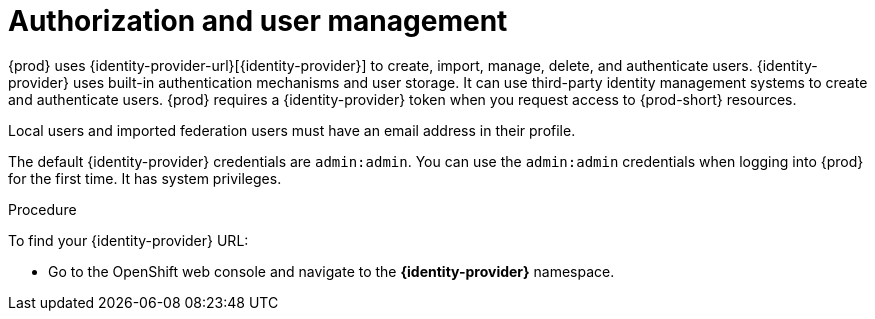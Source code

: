 // configuring-authorization

[id="authorization-and-user-management_{context}"]
= Authorization and user management

{prod} uses {identity-provider-url}[{identity-provider}]  to create, import, manage, delete, and authenticate users. {identity-provider} uses built-in authentication mechanisms and user storage. It can use third-party identity management systems to create and authenticate users. {prod} requires a {identity-provider} token when you request access to {prod-short} resources.

Local users and imported federation users must have an email address in their profile.

The default {identity-provider} credentials are `admin:admin`. You can use the `admin:admin` credentials when logging into {prod} for the first time. It has system privileges.

.Procedure

To find your {identity-provider} URL:

ifeval::["{project-context}" == "che"]
If {prod-short} is running on Kubernetes:

* Go to `+$CHE_HOST:5050/auth+`.

If {prod-short} is deployed on OpenShift:
endif::[]

* Go to the OpenShift web console and navigate to the *{identity-provider}* namespace.
